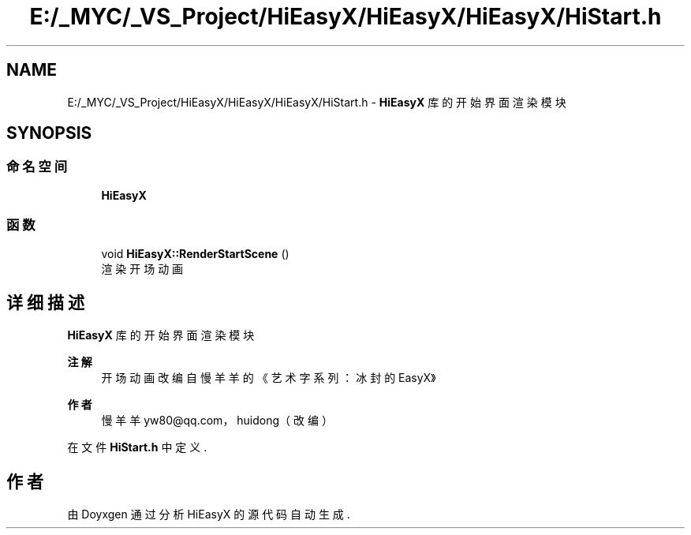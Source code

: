 .TH "E:/_MYC/_VS_Project/HiEasyX/HiEasyX/HiEasyX/HiStart.h" 3 "2023年 一月 13日 星期五" "Version Ver 0.3.0" "HiEasyX" \" -*- nroff -*-
.ad l
.nh
.SH NAME
E:/_MYC/_VS_Project/HiEasyX/HiEasyX/HiEasyX/HiStart.h \- \fBHiEasyX\fP 库的开始界面渲染模块  

.SH SYNOPSIS
.br
.PP
.SS "命名空间"

.in +1c
.ti -1c
.RI " \fBHiEasyX\fP"
.br
.in -1c
.SS "函数"

.in +1c
.ti -1c
.RI "void \fBHiEasyX::RenderStartScene\fP ()"
.br
.RI "渲染开场动画 "
.in -1c
.SH "详细描述"
.PP 
\fBHiEasyX\fP 库的开始界面渲染模块 


.PP
\fB注解\fP
.RS 4
开场动画改编自慢羊羊的《艺术字系列：冰封的 EasyX》 
.RE
.PP
\fB作者\fP
.RS 4
慢羊羊 yw80@qq.com，huidong（改编） 
.RE
.PP

.PP
在文件 \fBHiStart\&.h\fP 中定义\&.
.SH "作者"
.PP 
由 Doyxgen 通过分析 HiEasyX 的 源代码自动生成\&.

